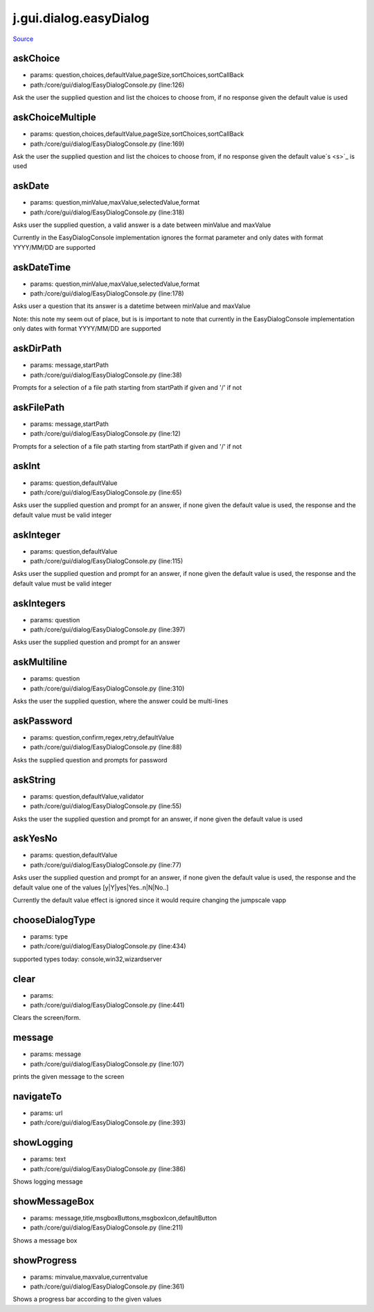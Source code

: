 
j.gui.dialog.easyDialog
=======================

`Source <https://github.com/Jumpscale/jumpscale_core/tree/master/lib/JumpScale/core/gui/dialog/EasyDialogConsole.py>`_


askChoice
---------


* params: question,choices,defaultValue,pageSize,sortChoices,sortCallBack
* path:/core/gui/dialog/EasyDialogConsole.py (line:126)


Ask the user the supplied question and list the choices to choose from, if no response given the default value is used




askChoiceMultiple
-----------------


* params: question,choices,defaultValue,pageSize,sortChoices,sortCallBack
* path:/core/gui/dialog/EasyDialogConsole.py (line:169)


Ask the user the supplied question and list the choices to choose from, if no response given the default value`s <s>`_ is used




askDate
-------


* params: question,minValue,maxValue,selectedValue,format
* path:/core/gui/dialog/EasyDialogConsole.py (line:318)


Asks user the supplied question, a valid answer is a date between minValue and maxValue

Currently in the EasyDialogConsole implementation ignores the format parameter and  only dates with format YYYY/MM/DD are supported



askDateTime
-----------


* params: question,minValue,maxValue,selectedValue,format
* path:/core/gui/dialog/EasyDialogConsole.py (line:178)


Asks user a question that its answer is a datetime between minValue and maxValue

Note: this note my seem out of place, but is is important to note that currently in the EasyDialogConsole implementation only dates with format YYYY/MM/DD are supported



askDirPath
----------


* params: message,startPath
* path:/core/gui/dialog/EasyDialogConsole.py (line:38)


Prompts for a selection of a file path starting from startPath if given and '/' if not



askFilePath
-----------


* params: message,startPath
* path:/core/gui/dialog/EasyDialogConsole.py (line:12)


Prompts for a selection of a file path starting from startPath if given and '/' if not



askInt
------


* params: question,defaultValue
* path:/core/gui/dialog/EasyDialogConsole.py (line:65)


Asks user the supplied question and prompt for an answer, if none given the default value is used, the response and the default value must be valid integer



askInteger
----------


* params: question,defaultValue
* path:/core/gui/dialog/EasyDialogConsole.py (line:115)


Asks user the supplied question and prompt for an answer, if none given the default value is used, the response and the default value must be valid integer



askIntegers
-----------


* params: question
* path:/core/gui/dialog/EasyDialogConsole.py (line:397)


Asks user the supplied question and prompt for an answer



askMultiline
------------


* params: question
* path:/core/gui/dialog/EasyDialogConsole.py (line:310)


Asks the user the supplied question, where the answer could be multi-lines



askPassword
-----------


* params: question,confirm,regex,retry,defaultValue
* path:/core/gui/dialog/EasyDialogConsole.py (line:88)


Asks the supplied question and prompts for password



askString
---------


* params: question,defaultValue,validator
* path:/core/gui/dialog/EasyDialogConsole.py (line:55)


Asks the user the supplied question and prompt for an answer, if none given the default value is used


askYesNo
--------


* params: question,defaultValue
* path:/core/gui/dialog/EasyDialogConsole.py (line:77)


Asks user the supplied question and prompt for an answer, if none given the default value is used, the response and the default value one of the values [y|Y|yes|Yes..n|N|No..]

Currently the default value effect is ignored since it would require changing the jumpscale vapp


chooseDialogType
----------------


* params: type
* path:/core/gui/dialog/EasyDialogConsole.py (line:434)


supported types today: console,win32,wizardserver


clear
-----


* params:
* path:/core/gui/dialog/EasyDialogConsole.py (line:441)


Clears the screen/form.


message
-------


* params: message
* path:/core/gui/dialog/EasyDialogConsole.py (line:107)


prints the given message to the screen



navigateTo
----------


* params: url
* path:/core/gui/dialog/EasyDialogConsole.py (line:393)


showLogging
-----------


* params: text
* path:/core/gui/dialog/EasyDialogConsole.py (line:386)


Shows logging message


showMessageBox
--------------


* params: message,title,msgboxButtons,msgboxIcon,defaultButton
* path:/core/gui/dialog/EasyDialogConsole.py (line:211)


Shows a message box




showProgress
------------


* params: minvalue,maxvalue,currentvalue
* path:/core/gui/dialog/EasyDialogConsole.py (line:361)


Shows a progress bar according to the given values



